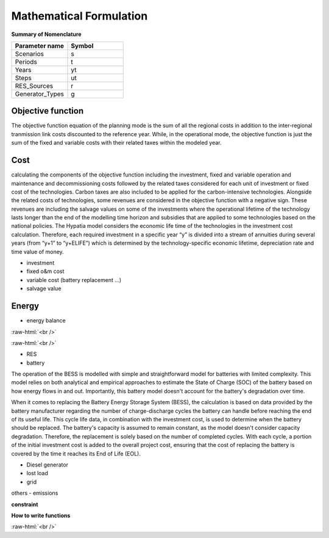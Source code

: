 #######################################
Mathematical Formulation
#######################################
.. role:: raw-html(raw)
    :format: html

**Summary of Nomenclature**


.. list-table:: 
   :widths: 25 25
   :header-rows: 1

   * - Parameter name
     - Symbol
   * - Scenarios
     - s
   * - Periods
     - t  
   * - Years
     - yt
   * - Steps
     - ut
   * - RES_Sources
     - r
   * - Generator_Types
     - g


Objective function
===================
 
The objective function equation of the planning mode is the sum of all the regional costs
in addition to the inter-regional tranmission link costs discounted to the reference year.
While, in the operational mode, the objective function is just the sum of the
fixed and variable costs with their related taxes within the modeled year.

Cost
====

calculating the components of the objective function including the investment,
fixed and variable operation and maintenance and decommissioning costs followed
by the related taxes considered for each unit of investment or fixed cost
of the technologies. Carbon taxes are also included to be applied for the
carbon-intensive technologies. Alongside the related costs of technologies,
some revenues are considered in the objective function with a negative sign.
These revenues are including the salvage values on some of the investments where the operational 
lifetime of the technology lasts longer than the end of the modelling time horizon
and subsidies that are applied to some technologies based on the national policies.
The Hypatia model considers the economic life time of the technologies in the
investment cost calculation. Therefore, each required investment in a specific
year “y” is divided into a stream of annuities during several years
(from “y+1” to “y+ELIFE”) which is determined by the technology-specific
economic lifetime, depreciation rate and time value of money.

- investment
- fixed o&m cost
- variable cost (battery replacement ...)
- salvage value

Energy
======

- energy balance

:raw-html:`<br />`

.. math::
    :nowrap:
   
        \begin{eqnarray} 
         E_{Demand}(s,yt,t) = \sum_{r} (E_{RES}(s,r,yt,t)) + \sum_{g} (E_{Generator}(s,g,yt,t)) + E_{from Grid}(s,yt,t)-E_{to Grid}(s,yt,t)+ 
         \E_{out BESS}(s,yt,t)-E_{in BESS}_{in}(s,yt,t)+Lost\_{Load}(s,yt,t)-E_{Curtailment}(s,yt,t)
        \end{eqnarray} 
 
:raw-html:`<br />`


- RES
- battery
The operation of the BESS is modelled with simple and straightforward model for batteries with limited complexity. This model relies on both analytical and empirical approaches to estimate the State of Charge (SOC) of the battery based on how energy flows in and out. Importantly, this battery model doesn't account for the battery's degradation over time.

When it comes to replacing the Battery Energy Storage System (BESS), the calculation is based on data provided by the battery manufacturer regarding the number of charge-discharge cycles the battery can handle before reaching the end of its useful life. This cycle life data, in combination with the investment cost, is used to determine when the battery should be replaced. The battery's capacity is assumed to remain constant, as the model doesn't consider capacity degradation. Therefore, the replacement is solely based on the number of completed cycles. With each cycle, a portion of the initial investment cost is added to the overall project cost, ensuring that the cost of replacing the battery is covered by the time it reaches its End of Life (EOL).

- Diesel generator
- lost load
- grid

others
- emissions

**constraint**

**How to write functions**

.. container:: scrolling-wrapper

   .. math::
      :nowrap:

      \begin{eqnarray}
         Energy\_{Demand}\_(scenario,year,period) =
         \sum_{year} (1+Discount_{rate}(year))^{-year}
         \times \sum_{link} \bigg[InvCost\_{link}(year,link)+
         FixCost\_{link}(year,link)+DecomCost\_{link}(year,link)+
         VarCost\_{link}(year,link)+FixTax\_{link}(year,link)+
         InvTax\_{link}(year,link)-InvSub\_{link}(year,link)-
         FixSub\_{link}(year,link)-InvSalvage\_{link}\bigg]
         \;\;\; \forall year \in years , \forall link \in links
      \end{eqnarray}

:raw-html:`<br />`


